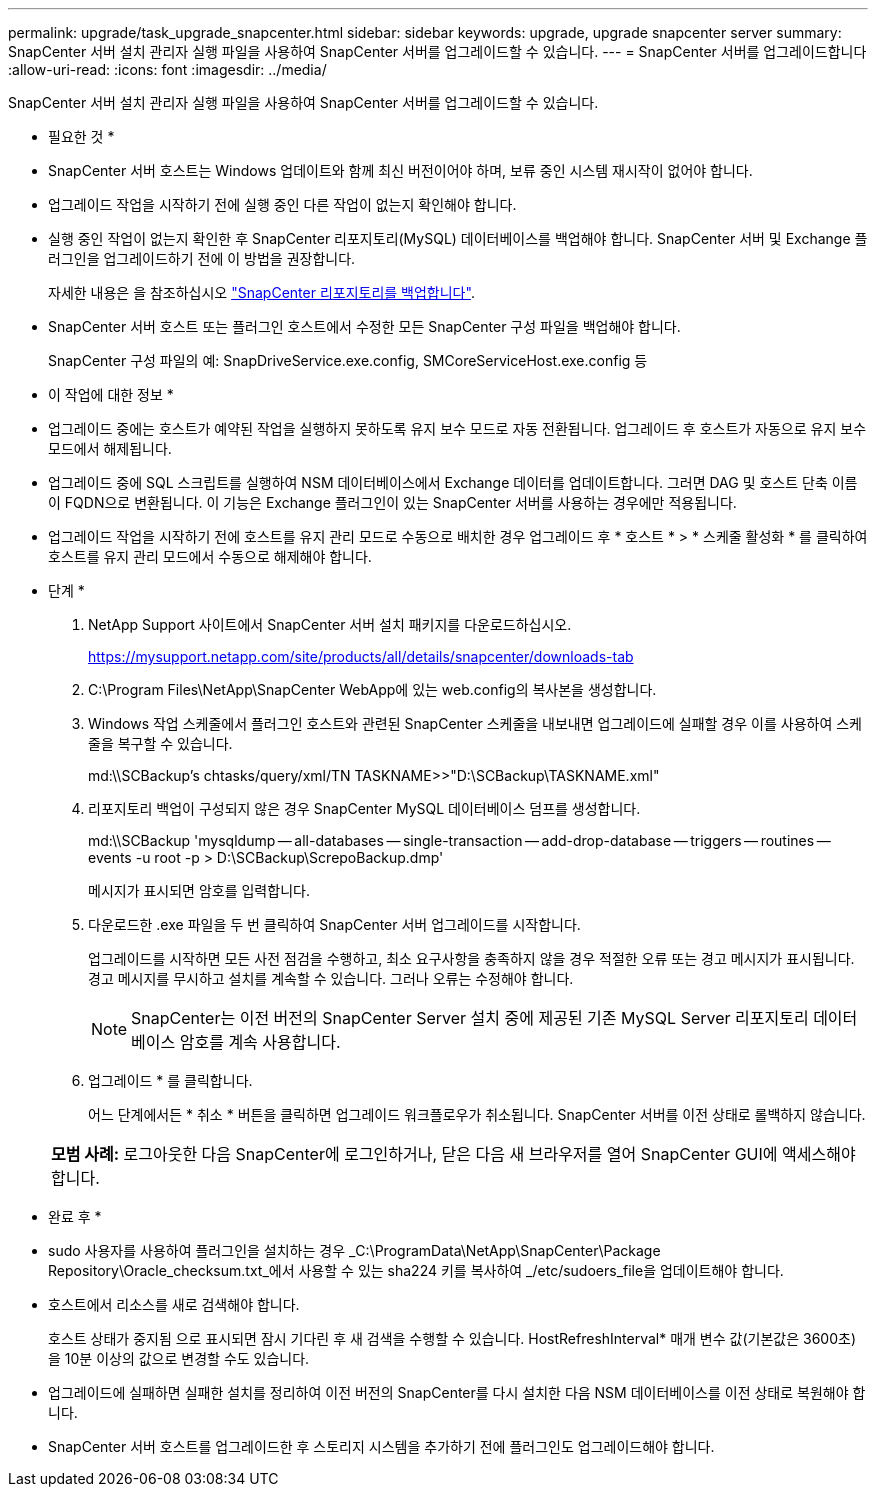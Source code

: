 ---
permalink: upgrade/task_upgrade_snapcenter.html 
sidebar: sidebar 
keywords: upgrade, upgrade snapcenter server 
summary: SnapCenter 서버 설치 관리자 실행 파일을 사용하여 SnapCenter 서버를 업그레이드할 수 있습니다. 
---
= SnapCenter 서버를 업그레이드합니다
:allow-uri-read: 
:icons: font
:imagesdir: ../media/


[role="lead"]
SnapCenter 서버 설치 관리자 실행 파일을 사용하여 SnapCenter 서버를 업그레이드할 수 있습니다.

* 필요한 것 *

* SnapCenter 서버 호스트는 Windows 업데이트와 함께 최신 버전이어야 하며, 보류 중인 시스템 재시작이 없어야 합니다.
* 업그레이드 작업을 시작하기 전에 실행 중인 다른 작업이 없는지 확인해야 합니다.
* 실행 중인 작업이 없는지 확인한 후 SnapCenter 리포지토리(MySQL) 데이터베이스를 백업해야 합니다. SnapCenter 서버 및 Exchange 플러그인을 업그레이드하기 전에 이 방법을 권장합니다.
+
자세한 내용은 을 참조하십시오 link:../admin/concept_manage_the_snapcenter_server_repository.html#back-up-the-snapcenter-repository["SnapCenter 리포지토리를 백업합니다"^].

* SnapCenter 서버 호스트 또는 플러그인 호스트에서 수정한 모든 SnapCenter 구성 파일을 백업해야 합니다.
+
SnapCenter 구성 파일의 예: SnapDriveService.exe.config, SMCoreServiceHost.exe.config 등



* 이 작업에 대한 정보 *

* 업그레이드 중에는 호스트가 예약된 작업을 실행하지 못하도록 유지 보수 모드로 자동 전환됩니다. 업그레이드 후 호스트가 자동으로 유지 보수 모드에서 해제됩니다.
* 업그레이드 중에 SQL 스크립트를 실행하여 NSM 데이터베이스에서 Exchange 데이터를 업데이트합니다. 그러면 DAG 및 호스트 단축 이름이 FQDN으로 변환됩니다. 이 기능은 Exchange 플러그인이 있는 SnapCenter 서버를 사용하는 경우에만 적용됩니다.
* 업그레이드 작업을 시작하기 전에 호스트를 유지 관리 모드로 수동으로 배치한 경우 업그레이드 후 * 호스트 * > * 스케줄 활성화 * 를 클릭하여 호스트를 유지 관리 모드에서 수동으로 해제해야 합니다.


* 단계 *

. NetApp Support 사이트에서 SnapCenter 서버 설치 패키지를 다운로드하십시오.
+
https://mysupport.netapp.com/site/products/all/details/snapcenter/downloads-tab[]

. C:\Program Files\NetApp\SnapCenter WebApp에 있는 web.config의 복사본을 생성합니다.
. Windows 작업 스케줄에서 플러그인 호스트와 관련된 SnapCenter 스케줄을 내보내면 업그레이드에 실패할 경우 이를 사용하여 스케줄을 복구할 수 있습니다.
+
md:\\SCBackup's chtasks/query/xml/TN TASKNAME>>"D:\SCBackup\TASKNAME.xml"

. 리포지토리 백업이 구성되지 않은 경우 SnapCenter MySQL 데이터베이스 덤프를 생성합니다.
+
md:\\SCBackup 'mysqldump -- all-databases -- single-transaction -- add-drop-database -- triggers -- routines -- events -u root -p > D:\SCBackup\ScrepoBackup.dmp'

+
메시지가 표시되면 암호를 입력합니다.

. 다운로드한 .exe 파일을 두 번 클릭하여 SnapCenter 서버 업그레이드를 시작합니다.
+
업그레이드를 시작하면 모든 사전 점검을 수행하고, 최소 요구사항을 충족하지 않을 경우 적절한 오류 또는 경고 메시지가 표시됩니다. 경고 메시지를 무시하고 설치를 계속할 수 있습니다. 그러나 오류는 수정해야 합니다.

+

NOTE: SnapCenter는 이전 버전의 SnapCenter Server 설치 중에 제공된 기존 MySQL Server 리포지토리 데이터베이스 암호를 계속 사용합니다.

. 업그레이드 * 를 클릭합니다.
+
어느 단계에서든 * 취소 * 버튼을 클릭하면 업그레이드 워크플로우가 취소됩니다. SnapCenter 서버를 이전 상태로 롤백하지 않습니다.

+
|===


| *모범 사례:* 로그아웃한 다음 SnapCenter에 로그인하거나, 닫은 다음 새 브라우저를 열어 SnapCenter GUI에 액세스해야 합니다. 
|===


* 완료 후 *

* sudo 사용자를 사용하여 플러그인을 설치하는 경우 _C:\ProgramData\NetApp\SnapCenter\Package Repository\Oracle_checksum.txt_에서 사용할 수 있는 sha224 키를 복사하여 _/etc/sudoers_file을 업데이트해야 합니다.
* 호스트에서 리소스를 새로 검색해야 합니다.
+
호스트 상태가 중지됨 으로 표시되면 잠시 기다린 후 새 검색을 수행할 수 있습니다. HostRefreshInterval* 매개 변수 값(기본값은 3600초)을 10분 이상의 값으로 변경할 수도 있습니다.

* 업그레이드에 실패하면 실패한 설치를 정리하여 이전 버전의 SnapCenter를 다시 설치한 다음 NSM 데이터베이스를 이전 상태로 복원해야 합니다.
* SnapCenter 서버 호스트를 업그레이드한 후 스토리지 시스템을 추가하기 전에 플러그인도 업그레이드해야 합니다.

